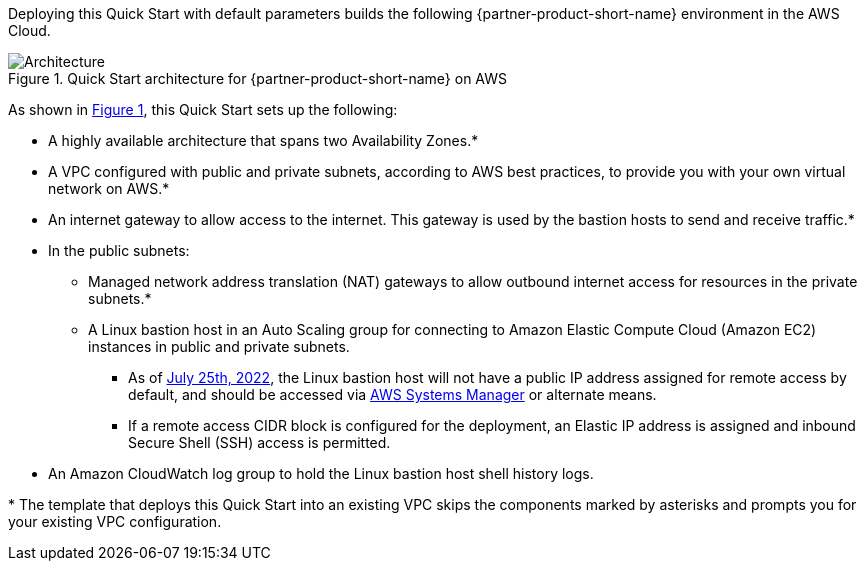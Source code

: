 :xrefstyle: short

Deploying this Quick Start with default parameters builds the following {partner-product-short-name} environment in the AWS Cloud.

// Replace this example diagram with your own. Follow our wiki guidelines: https://w.amazon.com/bin/view/AWS_Quick_Starts/Process_for_PSAs/#HPrepareyourarchitecturediagram. Upload your source PowerPoint file to the GitHub {deployment name}/docs/images/ directory in its repository.

[#architecture1]
.Quick Start architecture for {partner-product-short-name} on AWS
image::../docs/deployment_guide/images/architecture_diagram.png[Architecture]

As shown in <<architecture1>>, this Quick Start sets up the following:

* A highly available architecture that spans two Availability Zones.*
* A VPC configured with public and private subnets, according to AWS best practices, to provide you with your own virtual network on AWS.*
* An internet gateway to allow access to the internet.
  This gateway is used by the bastion hosts to send and receive traffic.*
* In the public subnets:
** Managed network address translation (NAT) gateways to allow outbound internet access for resources in the private subnets.*
** A Linux bastion host in an Auto Scaling group for connecting to Amazon Elastic Compute Cloud (Amazon EC2) instances in public and private subnets.
*** As of https://github.com/aws-quickstart/quickstart-linux-bastion/pull/142[July 25th, 2022], the Linux bastion host will not have a public IP address assigned for remote access by default, and should be accessed via https://docs.aws.amazon.com/AWSEC2/latest/UserGuide/session-manager.html[AWS Systems Manager] or alternate means.
*** If a remote access CIDR block is configured for the deployment, an Elastic IP address is assigned and inbound Secure Shell (SSH) access is permitted.
* An Amazon CloudWatch log group to hold the Linux bastion host shell history logs.
// Add bullet points for any additional components that are included in the deployment. Ensure that the additional components are shown in the architecture diagram. End each bullet with a period.

[.small]#* The template that deploys this Quick Start into an existing VPC skips the components marked by asterisks and prompts you for your existing VPC configuration.#
